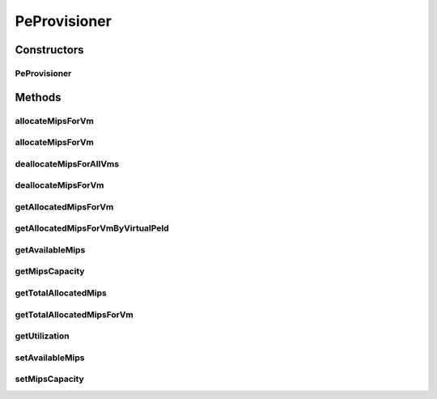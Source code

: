 .. java:import:: java.util List

.. java:import:: org.cloudbus.cloudsim.datacenters DatacenterCharacteristics

.. java:import:: org.cloudbus.cloudsim.resources Pe

.. java:import:: org.cloudbus.cloudsim.vms Vm

PeProvisioner
=============

.. java:package:: org.cloudbus.cloudsim.provisioners
   :noindex:

.. java:type:: public abstract class PeProvisioner

   /** PeProvisioner is an abstract class that represents the provisioning policy used by a host to allocate its PEs to virtual machines inside it. It gets a physical PE and manage it in order to provide this PE as virtual PEs for VMs. In that way, a given PE might be shared among different VMs. Each host's PE has to have its own instance of a PeProvisioner. When extending this class, care must be taken to guarantee that the field availableMips will always contain the amount of free mipsCapacity available for future allocations.

   :author: Anton Beloglazov

Constructors
------------
PeProvisioner
^^^^^^^^^^^^^

.. java:constructor:: public PeProvisioner(double mipsCapacity)
   :outertype: PeProvisioner

   Creates a new PeProvisioner.

   :param mipsCapacity: The total mipsCapacity capacity of the PE that the provisioner can allocate to VMs

Methods
-------
allocateMipsForVm
^^^^^^^^^^^^^^^^^

.. java:method:: public abstract boolean allocateMipsForVm(Vm vm, double mips)
   :outertype: PeProvisioner

   Allocates a new virtual PE with a specific capacity for a given VM. The virtual PE to be added will use the total or partial mipsCapacity capacity of the physical PE.

   :param vm: the virtual machine for which the new virtual PE is being allocated
   :param mips: the mipsCapacity to be allocated to the virtual PE of the given VM
   :return: $true if the virtual PE could be allocated; $false otherwise

allocateMipsForVm
^^^^^^^^^^^^^^^^^

.. java:method:: public abstract boolean allocateMipsForVm(Vm vm, List<Double> mips)
   :outertype: PeProvisioner

   Allocates a new set of virtual PEs with a specific capacity for a given VM. The virtual PE to be added will use the total or partial mipsCapacity capacity of the physical PE.

   :param vm: the virtual machine for which the new virtual PE is being allocated
   :param mips: the list of mipsCapacity capacity of each virtual PE to be allocated to the VM
   :return: $true if the set of virtual PEs could be allocated; $false otherwise

deallocateMipsForAllVms
^^^^^^^^^^^^^^^^^^^^^^^

.. java:method:: public void deallocateMipsForAllVms()
   :outertype: PeProvisioner

   Releases all virtual PEs allocated to all VMs.

deallocateMipsForVm
^^^^^^^^^^^^^^^^^^^

.. java:method:: public abstract void deallocateMipsForVm(Vm vm)
   :outertype: PeProvisioner

   Releases all virtual PEs allocated to a given VM.

   :param vm: the vm

getAllocatedMipsForVm
^^^^^^^^^^^^^^^^^^^^^

.. java:method:: public abstract List<Double> getAllocatedMipsForVm(Vm vm)
   :outertype: PeProvisioner

   Gets the list of allocated virtual PEs' MIPS for a given VM.

   :param vm: the virtual machine the get the list of allocated virtual PEs' MIPS
   :return: list of allocated virtual PEs' MIPS

getAllocatedMipsForVmByVirtualPeId
^^^^^^^^^^^^^^^^^^^^^^^^^^^^^^^^^^

.. java:method:: public abstract double getAllocatedMipsForVmByVirtualPeId(Vm vm, int peId)
   :outertype: PeProvisioner

   Gets the MIPS capacity of a virtual Pe allocated to a given VM.

   :param vm: virtual machine to get a given virtual PE capacity
   :param peId: the virtual pe id
   :return: allocated MIPS for the virtual PE

getAvailableMips
^^^^^^^^^^^^^^^^

.. java:method:: public double getAvailableMips()
   :outertype: PeProvisioner

   Gets the available MIPS in the PE.

   :return: available MIPS

getMipsCapacity
^^^^^^^^^^^^^^^

.. java:method:: public double getMipsCapacity()
   :outertype: PeProvisioner

   Gets the total MIPS capacity of the PE that the provisioner can allocate to VMs.

getTotalAllocatedMips
^^^^^^^^^^^^^^^^^^^^^

.. java:method:: public double getTotalAllocatedMips()
   :outertype: PeProvisioner

   Gets the total allocated MIPS.

   :return: the total allocated MIPS

getTotalAllocatedMipsForVm
^^^^^^^^^^^^^^^^^^^^^^^^^^

.. java:method:: public abstract double getTotalAllocatedMipsForVm(Vm vm)
   :outertype: PeProvisioner

   Gets total allocated MIPS for a given VM for all PEs.

   :param vm: the virtual machine the get the total allocated MIPS capacity
   :return: total allocated MIPS

getUtilization
^^^^^^^^^^^^^^

.. java:method:: public double getUtilization()
   :outertype: PeProvisioner

   Gets the utilization of the Pe in percents.

   :return: the utilization

setAvailableMips
^^^^^^^^^^^^^^^^

.. java:method:: protected final boolean setAvailableMips(double availableMips)
   :outertype: PeProvisioner

   Sets the available MIPS in the PE.

   :param availableMips: the availableMips to set
   :return: true if availableMips >= 0, false otherwise

setMipsCapacity
^^^^^^^^^^^^^^^

.. java:method:: public final boolean setMipsCapacity(double mipsCapacity)
   :outertype: PeProvisioner

   Sets the total MIPS capacity of the PE that the provisioner can allocate to VMs.

   :param mipsCapacity: the MIPS capacity to set
   :return: true if mipsCapacity > 0, false otherwise

